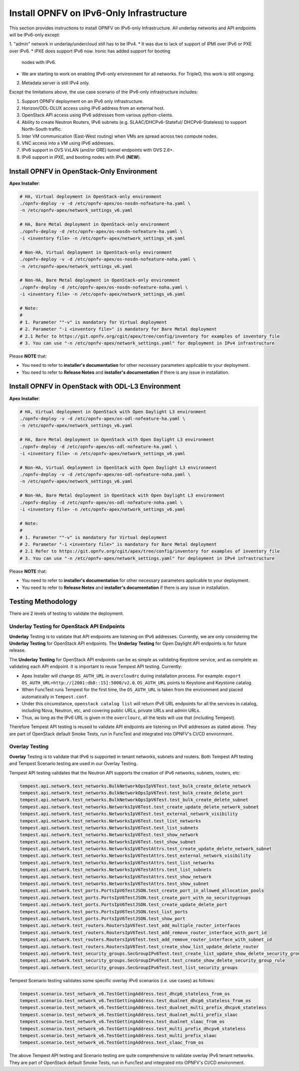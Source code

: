 .. This work is licensed under a Creative Commons Attribution 4.0 International License.
.. http://creativecommons.org/licenses/by/4.0
.. (c) Bin Hu (AT&T) and Sridhar Gaddam (RedHat)

=========================================
Install OPNFV on IPv6-Only Infrastructure
=========================================

This section provides instructions to install OPNFV on IPv6-only
Infrastructure. All underlay networks and API endpoints will be IPv6-only
except:

1. "admin" network in underlay/undercloud still has to be IPv4.
* It was due to lack of support of IPMI over IPv6 or PXE over IPv6.
* iPXE does support IPv6 now. Ironic has added support for booting
  nodes with IPv6.
* We are starting to work on enabling IPv6-only environment for all
  networks. For TripleO, this work is still ongoing.
2. Metadata server is still IPv4 only.

Except the limitations above, the use case scenario of the IPv6-only
infrastructure includes:

1. Support OPNFV deployment on an IPv6 only infrastructure.
2. Horizon/ODL-DLUX access using IPv6 address from an external host.
3. OpenStack API access using IPv6 addresses from various python-clients.
4. Ability to create Neutron Routers, IPv6 subnets (e.g. SLAAC/DHCPv6-Stateful/
   DHCPv6-Stateless) to support North-South traffic.
5. Inter VM communication (East-West routing) when VMs are spread
   across two compute nodes.
6. VNC access into a VM using IPv6 addresses.
7. IPv6 support in OVS VxLAN (and/or GRE) tunnel endpoints with OVS 2.6+.
8. IPv6 support in iPXE, and booting nodes with IPv6 (**NEW**).

-------------------------------------------
Install OPNFV in OpenStack-Only Environment
-------------------------------------------

**Apex Installer**:

.. code-block:: bash

    # HA, Virtual deployment in OpenStack-only environment
    ./opnfv-deploy -v -d /etc/opnfv-apex/os-nosdn-nofeature-ha.yaml \
    -n /etc/opnfv-apex/network_settings_v6.yaml

    # HA, Bare Metal deployment in OpenStack-only environment
    ./opnfv-deploy -d /etc/opnfv-apex/os-nosdn-nofeature-ha.yaml \
    -i <inventory file> -n /etc/opnfv-apex/network_settings_v6.yaml

    # Non-HA, Virtual deployment in OpenStack-only environment
    ./opnfv-deploy -v -d /etc/opnfv-apex/os-nosdn-nofeature-noha.yaml \
    -n /etc/opnfv-apex/network_settings_v6.yaml

    # Non-HA, Bare Metal deployment in OpenStack-only environment
    ./opnfv-deploy -d /etc/opnfv-apex/os-nosdn-nofeature-noha.yaml \
    -i <inventory file> -n /etc/opnfv-apex/network_settings_v6.yaml

    # Note:
    #
    # 1. Parameter ""-v" is mandatory for Virtual deployment
    # 2. Parameter "-i <inventory file>" is mandatory for Bare Metal deployment
    # 2.1 Refer to https://git.opnfv.org/cgit/apex/tree/config/inventory for examples of inventory file
    # 3. You can use "-n /etc/opnfv-apex/network_settings.yaml" for deployment in IPv4 infrastructure

Please **NOTE** that:

* You need to refer to **installer's documentation** for other necessary
  parameters applicable to your deployment.
* You need to refer to **Release Notes** and **installer's documentation** if
  there is any issue in installation.

--------------------------------------------------
Install OPNFV in OpenStack with ODL-L3 Environment
--------------------------------------------------

**Apex Installer**:

.. code-block:: bash

    # HA, Virtual deployment in OpenStack with Open Daylight L3 environment
    ./opnfv-deploy -v -d /etc/opnfv-apex/os-odl-nofeature-ha.yaml \
    -n /etc/opnfv-apex/network_settings_v6.yaml

    # HA, Bare Metal deployment in OpenStack with Open Daylight L3 environment
    ./opnfv-deploy -d /etc/opnfv-apex/os-odl-nofeature-ha.yaml \
    -i <inventory file> -n /etc/opnfv-apex/network_settings_v6.yaml

    # Non-HA, Virtual deployment in OpenStack with Open Daylight L3 environment
    ./opnfv-deploy -v -d /etc/opnfv-apex/os-odl-nofeature-noha.yaml \
    -n /etc/opnfv-apex/network_settings_v6.yaml

    # Non-HA, Bare Metal deployment in OpenStack with Open Daylight L3 environment
    ./opnfv-deploy -d /etc/opnfv-apex/os-odl-nofeature-noha.yaml \
    -i <inventory file> -n /etc/opnfv-apex/network_settings_v6.yaml

    # Note:
    #
    # 1. Parameter ""-v" is mandatory for Virtual deployment
    # 2. Parameter "-i <inventory file>" is mandatory for Bare Metal deployment
    # 2.1 Refer to https://git.opnfv.org/cgit/apex/tree/config/inventory for examples of inventory file
    # 3. You can use "-n /etc/opnfv-apex/network_settings.yaml" for deployment in IPv4 infrastructure

Please **NOTE** that:

* You need to refer to **installer's documentation** for other necessary
  parameters applicable to your deployment.
* You need to refer to **Release Notes** and **installer's documentation** if
  there is any issue in installation.

-------------------
Testing Methodology
-------------------

There are 2 levels of testing to validate the deployment.

++++++++++++++++++++++++++++++++++++++++++++
Underlay Testing for OpenStack API Endpoints
++++++++++++++++++++++++++++++++++++++++++++

**Underlay** Testing is to validate that API endpoints are listening on IPv6
addresses. Currently, we are only considering the **Underlay Testing** for
OpenStack API endpoints. The **Underlay Testing** for Open Daylight API
endpoints is for future release.

The **Underlay Testing** for OpenStack API endpoints can be as simple as
validating Keystone service, and as complete as validating each API endpoint.
It is important to reuse Tempest API testing. Currently:

* Apex Installer will change ``OS_AUTH_URL`` in ``overcloudrc`` during
  installation process. For example:
  ``export OS_AUTH_URL=http://[2001:db8::15]:5000/v2.0``.
  ``OS_AUTH_URL`` points to Keystone and Keystone catalog.
* When FuncTest runs Tempest for the first time, the ``OS_AUTH_URL`` is taken
  from the environment and placed automatically in ``Tempest.conf``.
* Under this circumstance, ``openstack catalog list`` will return IPv6 URL
  endpoints for all the services in catalog, including Nova, Neutron, etc,
  and covering public URLs, private URLs and admin URLs.
* Thus, as long as the IPv6 URL is given in the ``overclourc``, all the tests
  will use that (including Tempest).

Therefore Tempest API testing is reused to validate API endpoints are listening
on IPv6 addresses as stated above. They are part of OpenStack default Smoke
Tests, run in FuncTest and integrated into OPNFV's CI/CD environment.

+++++++++++++++
Overlay Testing
+++++++++++++++

**Overlay** Testing is to validate that IPv6 is supported in tenant networks,
subnets and routers. Both Tempest API testing and Tempest Scenario testing are
used in our Overlay Testing.

Tempest API testing validates that the Neutron API supports the creation of
IPv6 networks, subnets, routers, etc:

.. code-block:: bash

    tempest.api.network.test_networks.BulkNetworkOpsIpV6Test.test_bulk_create_delete_network
    tempest.api.network.test_networks.BulkNetworkOpsIpV6Test.test_bulk_create_delete_port
    tempest.api.network.test_networks.BulkNetworkOpsIpV6Test.test_bulk_create_delete_subnet
    tempest.api.network.test_networks.NetworksIpV6Test.test_create_update_delete_network_subnet
    tempest.api.network.test_networks.NetworksIpV6Test.test_external_network_visibility
    tempest.api.network.test_networks.NetworksIpV6Test.test_list_networks
    tempest.api.network.test_networks.NetworksIpV6Test.test_list_subnets
    tempest.api.network.test_networks.NetworksIpV6Test.test_show_network
    tempest.api.network.test_networks.NetworksIpV6Test.test_show_subnet
    tempest.api.network.test_networks.NetworksIpV6TestAttrs.test_create_update_delete_network_subnet
    tempest.api.network.test_networks.NetworksIpV6TestAttrs.test_external_network_visibility
    tempest.api.network.test_networks.NetworksIpV6TestAttrs.test_list_networks
    tempest.api.network.test_networks.NetworksIpV6TestAttrs.test_list_subnets
    tempest.api.network.test_networks.NetworksIpV6TestAttrs.test_show_network
    tempest.api.network.test_networks.NetworksIpV6TestAttrs.test_show_subnet
    tempest.api.network.test_ports.PortsIpV6TestJSON.test_create_port_in_allowed_allocation_pools
    tempest.api.network.test_ports.PortsIpV6TestJSON.test_create_port_with_no_securitygroups
    tempest.api.network.test_ports.PortsIpV6TestJSON.test_create_update_delete_port
    tempest.api.network.test_ports.PortsIpV6TestJSON.test_list_ports
    tempest.api.network.test_ports.PortsIpV6TestJSON.test_show_port
    tempest.api.network.test_routers.RoutersIpV6Test.test_add_multiple_router_interfaces
    tempest.api.network.test_routers.RoutersIpV6Test.test_add_remove_router_interface_with_port_id
    tempest.api.network.test_routers.RoutersIpV6Test.test_add_remove_router_interface_with_subnet_id
    tempest.api.network.test_routers.RoutersIpV6Test.test_create_show_list_update_delete_router
    tempest.api.network.test_security_groups.SecGroupIPv6Test.test_create_list_update_show_delete_security_group
    tempest.api.network.test_security_groups.SecGroupIPv6Test.test_create_show_delete_security_group_rule
    tempest.api.network.test_security_groups.SecGroupIPv6Test.test_list_security_groups

Tempest Scenario testing validates some specific overlay IPv6 scenarios
(i.e. use cases) as follows:

.. code-block:: bash

    tempest.scenario.test_network_v6.TestGettingAddress.test_dhcp6_stateless_from_os
    tempest.scenario.test_network_v6.TestGettingAddress.test_dualnet_dhcp6_stateless_from_os
    tempest.scenario.test_network_v6.TestGettingAddress.test_dualnet_multi_prefix_dhcpv6_stateless
    tempest.scenario.test_network_v6.TestGettingAddress.test_dualnet_multi_prefix_slaac
    tempest.scenario.test_network_v6.TestGettingAddress.test_dualnet_slaac_from_os
    tempest.scenario.test_network_v6.TestGettingAddress.test_multi_prefix_dhcpv6_stateless
    tempest.scenario.test_network_v6.TestGettingAddress.test_multi_prefix_slaac
    tempest.scenario.test_network_v6.TestGettingAddress.test_slaac_from_os

The above Tempest API testing and Scenario testing are quite comprehensive to
validate overlay IPv6 tenant networks. They are part of OpenStack default
Smoke Tests, run in FuncTest and integrated into OPNFV's CI/CD environment.

